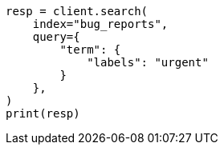 // This file is autogenerated, DO NOT EDIT
// mapping/types/flattened.asciidoc:73

[source, python]
----
resp = client.search(
    index="bug_reports",
    query={
        "term": {
            "labels": "urgent"
        }
    },
)
print(resp)
----
